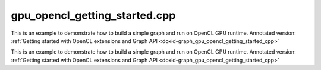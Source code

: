 .. index:: pair: example; gpu_opencl_getting_started.cpp
.. _doxid-gpu_opencl_getting_started_8cpp-example:

gpu_opencl_getting_started.cpp
==============================

This is an example to demonstrate how to build a simple graph and run on OpenCL GPU runtime. Annotated version: :ref:`Getting started with OpenCL extensions and Graph API <doxid-graph_gpu_opencl_getting_started_cpp>`

This is an example to demonstrate how to build a simple graph and run on OpenCL GPU runtime. Annotated version: :ref:`Getting started with OpenCL extensions and Graph API <doxid-graph_gpu_opencl_getting_started_cpp>`



.. ref-code-block:: cpp

	/*******************************************************************************
	* Copyright 2024-2025 Intel Corporation
	*
	* Licensed under the Apache License, Version 2.0 (the "License");
	* you may not use this file except in compliance with the License.
	* You may obtain a copy of the License at
	*
	*     http://www.apache.org/licenses/LICENSE-2.0
	*
	* Unless required by applicable law or agreed to in writing, software
	* distributed under the License is distributed on an "AS IS" BASIS,
	* WITHOUT WARRANTIES OR CONDITIONS OF ANY KIND, either express or implied.
	* See the License for the specific language governing permissions and
	* limitations under the License.
	*******************************************************************************/
	
	
	
	//[Headers and namespace]
	#include "oneapi/dnnl/dnnl_graph.hpp"
	#include "oneapi/dnnl/dnnl_ocl.hpp"
	
	using namespace :ref:`dnnl::graph <doxid-namespacednnl_1_1graph>`;
	
	#include <assert.h>
	#include <iostream>
	#include <memory>
	#include <vector>
	#include <unordered_map>
	#include <unordered_set>
	
	#include <CL/cl_ext.h>
	
	#include "example_utils.hpp"
	#include "graph_example_utils.hpp"
	
	using :ref:`data_type <doxid-classdnnl_1_1graph_1_1logical__tensor_1acddb1dc65b7b4feede7710a719f32227>` = :ref:`logical_tensor::data_type <doxid-classdnnl_1_1graph_1_1logical__tensor_1acddb1dc65b7b4feede7710a719f32227>`;
	using :ref:`layout_type <doxid-classdnnl_1_1graph_1_1logical__tensor_1ad3fcaff44671577e56adb03b770f4867>` = :ref:`logical_tensor::layout_type <doxid-classdnnl_1_1graph_1_1logical__tensor_1ad3fcaff44671577e56adb03b770f4867>`;
	using dim = :ref:`logical_tensor::dim <doxid-classdnnl_1_1graph_1_1logical__tensor_1a759c7b96472681049e17716334a2b334>`;
	using dims = :ref:`logical_tensor::dims <doxid-classdnnl_1_1graph_1_1logical__tensor_1a31af724d1ea783a09b6900d69b43ddc7>`;
	//[Headers and namespace]
	
	void ocl_getting_started_tutorial() {
	
	    dim N = 8, IC = 3, OC1 = 96, OC2 = 96;
	    dim IH = 227, IW = 227, KH1 = 11, KW1 = 11, KH2 = 1, KW2 = 1;
	
	    dims conv0_input_dims {N, IC, IH, IW};
	    dims conv0_weight_dims {OC1, IC, KH1, KW1};
	    dims conv0_bias_dims {OC1};
	    dims conv1_weight_dims {OC1, OC2, KH2, KW2};
	    dims conv1_bias_dims {OC2};
	
	    //[Create conv's logical tensor]
	    :ref:`logical_tensor <doxid-classdnnl_1_1graph_1_1logical__tensor>` conv0_src_desc {0, :ref:`data_type::f32 <doxid-group__dnnl__api__accumulation__mode_1ggad6b8b3ca2e61b8a9703227f4d58ac215a512dc597be7ae761876315165dc8bd2e>`};
	    :ref:`logical_tensor <doxid-classdnnl_1_1graph_1_1logical__tensor>` conv0_weight_desc {1, :ref:`data_type::f32 <doxid-group__dnnl__api__accumulation__mode_1ggad6b8b3ca2e61b8a9703227f4d58ac215a512dc597be7ae761876315165dc8bd2e>`};
	    :ref:`logical_tensor <doxid-classdnnl_1_1graph_1_1logical__tensor>` conv0_dst_desc {2, :ref:`data_type::f32 <doxid-group__dnnl__api__accumulation__mode_1ggad6b8b3ca2e61b8a9703227f4d58ac215a512dc597be7ae761876315165dc8bd2e>`};
	    //[Create conv's logical tensor]
	
	    //[Create first conv]
	    :ref:`op <doxid-classdnnl_1_1graph_1_1op>` conv0(0, op::kind::Convolution, {conv0_src_desc, conv0_weight_desc},
	            {conv0_dst_desc}, "conv0");
	    conv0.:ref:`set_attr <doxid-classdnnl_1_1graph_1_1op_1aecb46529826bf8a47664757a56b92a0d>`<dims>(:ref:`op::attr::strides <doxid-classdnnl_1_1graph_1_1op_1ac7650c0c15849338f9c558f53ce82684a3372f3d8ac7d6db0997a8fe6b38d549a>`, {4, 4});
	    conv0.:ref:`set_attr <doxid-classdnnl_1_1graph_1_1op_1aecb46529826bf8a47664757a56b92a0d>`<dims>(:ref:`op::attr::pads_begin <doxid-classdnnl_1_1graph_1_1op_1ac7650c0c15849338f9c558f53ce82684ad9563b69290681059378cb6b98127310>`, {0, 0});
	    conv0.:ref:`set_attr <doxid-classdnnl_1_1graph_1_1op_1aecb46529826bf8a47664757a56b92a0d>`<dims>(:ref:`op::attr::pads_end <doxid-classdnnl_1_1graph_1_1op_1ac7650c0c15849338f9c558f53ce82684ae9dcd3256fd8b6e2b6385091cffe2cd6>`, {0, 0});
	    conv0.:ref:`set_attr <doxid-classdnnl_1_1graph_1_1op_1aecb46529826bf8a47664757a56b92a0d>`<dims>(:ref:`op::attr::dilations <doxid-classdnnl_1_1graph_1_1op_1ac7650c0c15849338f9c558f53ce82684acbcf9c952f6e423b94fe04593665b49e>`, {1, 1});
	    conv0.:ref:`set_attr <doxid-classdnnl_1_1graph_1_1op_1aecb46529826bf8a47664757a56b92a0d>`<int64_t>(:ref:`op::attr::groups <doxid-classdnnl_1_1graph_1_1op_1ac7650c0c15849338f9c558f53ce82684a1471e4e05a4db95d353cc867fe317314>`, 1);
	    conv0.:ref:`set_attr <doxid-classdnnl_1_1graph_1_1op_1aecb46529826bf8a47664757a56b92a0d>`<std::string>(:ref:`op::attr::data_format <doxid-classdnnl_1_1graph_1_1op_1ac7650c0c15849338f9c558f53ce82684a4abbd547d2eb3887fd8613bb8be33cc5>`, "NCX");
	    conv0.:ref:`set_attr <doxid-classdnnl_1_1graph_1_1op_1aecb46529826bf8a47664757a56b92a0d>`<std::string>(:ref:`op::attr::weights_format <doxid-classdnnl_1_1graph_1_1op_1ac7650c0c15849338f9c558f53ce82684a51c305464b90b1e5e4092ccfb5e904a7>`, "OIX");
	    //[Create first conv]
	
	    //[Create first bias_add]
	    :ref:`logical_tensor <doxid-classdnnl_1_1graph_1_1logical__tensor>` conv0_bias_desc {3, :ref:`data_type::f32 <doxid-group__dnnl__api__accumulation__mode_1ggad6b8b3ca2e61b8a9703227f4d58ac215a512dc597be7ae761876315165dc8bd2e>`};
	    :ref:`logical_tensor <doxid-classdnnl_1_1graph_1_1logical__tensor>` conv0_bias_add_dst_desc {
	            4, :ref:`data_type::f32 <doxid-group__dnnl__api__accumulation__mode_1ggad6b8b3ca2e61b8a9703227f4d58ac215a512dc597be7ae761876315165dc8bd2e>`, :ref:`layout_type::undef <doxid-group__dnnl__api__attributes_1ggac7db48f6583aa9903e54c2a39d65438faf31ee5e3824f1f5e5d206bdf3029f22b>`};
	    :ref:`op <doxid-classdnnl_1_1graph_1_1op>` conv0_bias_add(1, op::kind::BiasAdd, {conv0_dst_desc, conv0_bias_desc},
	            {conv0_bias_add_dst_desc}, "conv0_bias_add");
	    conv0_bias_add.:ref:`set_attr <doxid-classdnnl_1_1graph_1_1op_1aecb46529826bf8a47664757a56b92a0d>`<std::string>(:ref:`op::attr::data_format <doxid-classdnnl_1_1graph_1_1op_1ac7650c0c15849338f9c558f53ce82684a4abbd547d2eb3887fd8613bb8be33cc5>`, "NCX");
	    //[Create first bias_add]
	
	    //[Create first relu]
	    :ref:`logical_tensor <doxid-classdnnl_1_1graph_1_1logical__tensor>` relu0_dst_desc {5, :ref:`data_type::f32 <doxid-group__dnnl__api__accumulation__mode_1ggad6b8b3ca2e61b8a9703227f4d58ac215a512dc597be7ae761876315165dc8bd2e>`};
	    :ref:`op <doxid-classdnnl_1_1graph_1_1op>` relu0(2, op::kind::ReLU, {conv0_bias_add_dst_desc}, {relu0_dst_desc},
	            "relu0");
	    //[Create first relu]
	
	    //[Create second conv]
	    :ref:`logical_tensor <doxid-classdnnl_1_1graph_1_1logical__tensor>` conv1_weight_desc {6, :ref:`data_type::f32 <doxid-group__dnnl__api__accumulation__mode_1ggad6b8b3ca2e61b8a9703227f4d58ac215a512dc597be7ae761876315165dc8bd2e>`};
	    :ref:`logical_tensor <doxid-classdnnl_1_1graph_1_1logical__tensor>` conv1_dst_desc {7, :ref:`data_type::f32 <doxid-group__dnnl__api__accumulation__mode_1ggad6b8b3ca2e61b8a9703227f4d58ac215a512dc597be7ae761876315165dc8bd2e>`};
	    :ref:`op <doxid-classdnnl_1_1graph_1_1op>` conv1(3, op::kind::Convolution, {relu0_dst_desc, conv1_weight_desc},
	            {conv1_dst_desc}, "conv1");
	    conv1.:ref:`set_attr <doxid-classdnnl_1_1graph_1_1op_1aecb46529826bf8a47664757a56b92a0d>`<dims>(:ref:`op::attr::strides <doxid-classdnnl_1_1graph_1_1op_1ac7650c0c15849338f9c558f53ce82684a3372f3d8ac7d6db0997a8fe6b38d549a>`, {1, 1});
	    conv1.:ref:`set_attr <doxid-classdnnl_1_1graph_1_1op_1aecb46529826bf8a47664757a56b92a0d>`<dims>(:ref:`op::attr::pads_begin <doxid-classdnnl_1_1graph_1_1op_1ac7650c0c15849338f9c558f53ce82684ad9563b69290681059378cb6b98127310>`, {0, 0});
	    conv1.:ref:`set_attr <doxid-classdnnl_1_1graph_1_1op_1aecb46529826bf8a47664757a56b92a0d>`<dims>(:ref:`op::attr::pads_end <doxid-classdnnl_1_1graph_1_1op_1ac7650c0c15849338f9c558f53ce82684ae9dcd3256fd8b6e2b6385091cffe2cd6>`, {0, 0});
	    conv1.:ref:`set_attr <doxid-classdnnl_1_1graph_1_1op_1aecb46529826bf8a47664757a56b92a0d>`<dims>(:ref:`op::attr::dilations <doxid-classdnnl_1_1graph_1_1op_1ac7650c0c15849338f9c558f53ce82684acbcf9c952f6e423b94fe04593665b49e>`, {1, 1});
	    conv1.:ref:`set_attr <doxid-classdnnl_1_1graph_1_1op_1aecb46529826bf8a47664757a56b92a0d>`<int64_t>(:ref:`op::attr::groups <doxid-classdnnl_1_1graph_1_1op_1ac7650c0c15849338f9c558f53ce82684a1471e4e05a4db95d353cc867fe317314>`, 1);
	    conv1.:ref:`set_attr <doxid-classdnnl_1_1graph_1_1op_1aecb46529826bf8a47664757a56b92a0d>`<std::string>(:ref:`op::attr::data_format <doxid-classdnnl_1_1graph_1_1op_1ac7650c0c15849338f9c558f53ce82684a4abbd547d2eb3887fd8613bb8be33cc5>`, "NCX");
	    conv1.:ref:`set_attr <doxid-classdnnl_1_1graph_1_1op_1aecb46529826bf8a47664757a56b92a0d>`<std::string>(:ref:`op::attr::weights_format <doxid-classdnnl_1_1graph_1_1op_1ac7650c0c15849338f9c558f53ce82684a51c305464b90b1e5e4092ccfb5e904a7>`, "OIX");
	    //[Create second conv]
	
	    //[Create second bias_add]
	    :ref:`logical_tensor <doxid-classdnnl_1_1graph_1_1logical__tensor>` conv1_bias_desc {8, :ref:`data_type::f32 <doxid-group__dnnl__api__accumulation__mode_1ggad6b8b3ca2e61b8a9703227f4d58ac215a512dc597be7ae761876315165dc8bd2e>`};
	    :ref:`logical_tensor <doxid-classdnnl_1_1graph_1_1logical__tensor>` conv1_bias_add_dst_desc {9, :ref:`data_type::f32 <doxid-group__dnnl__api__accumulation__mode_1ggad6b8b3ca2e61b8a9703227f4d58ac215a512dc597be7ae761876315165dc8bd2e>`};
	    :ref:`op <doxid-classdnnl_1_1graph_1_1op>` conv1_bias_add(4, op::kind::BiasAdd, {conv1_dst_desc, conv1_bias_desc},
	            {conv1_bias_add_dst_desc}, "conv1_bias_add");
	    conv1_bias_add.:ref:`set_attr <doxid-classdnnl_1_1graph_1_1op_1aecb46529826bf8a47664757a56b92a0d>`<std::string>(:ref:`op::attr::data_format <doxid-classdnnl_1_1graph_1_1op_1ac7650c0c15849338f9c558f53ce82684a4abbd547d2eb3887fd8613bb8be33cc5>`, "NCX");
	    //[Create second bias_add]
	
	    //[Create second relu]
	    :ref:`logical_tensor <doxid-classdnnl_1_1graph_1_1logical__tensor>` relu1_dst_desc {10, :ref:`data_type::f32 <doxid-group__dnnl__api__accumulation__mode_1ggad6b8b3ca2e61b8a9703227f4d58ac215a512dc597be7ae761876315165dc8bd2e>`};
	    :ref:`op <doxid-classdnnl_1_1graph_1_1op>` relu1(5, op::kind::ReLU, {conv1_bias_add_dst_desc}, {relu1_dst_desc},
	            "relu1");
	    //[Create second relu]
	
	    //[Create graph and add ops]
	    :ref:`graph <doxid-classdnnl_1_1graph_1_1graph>` g(:ref:`engine::kind::gpu <doxid-structdnnl_1_1engine_1a2635da16314dcbdb9bd9ea431316bb1aa0aa0be2a866411d9ff03515227454947>`);
	
	    g.add_op(conv0);
	    g.add_op(conv0_bias_add);
	    g.add_op(relu0);
	    g.add_op(conv1);
	    g.add_op(conv1_bias_add);
	    g.add_op(relu1);
	    //[Create graph and add ops]
	
	    //[Finalize graph]
	    g.finalize();
	    //[Finalize graph]
	
	    //[Get partition]
	    auto partitions = g.get_partitions();
	    //[Get partition]
	
	    // Check partitioning results to ensure the examples works. Users do not
	    // need to follow this step.
	    assert(partitions.size() == 2);
	
	
	    //
	    //[Create engine]
	    :ref:`dnnl::engine <doxid-structdnnl_1_1engine>` eng(:ref:`engine::kind::gpu <doxid-structdnnl_1_1engine_1a2635da16314dcbdb9bd9ea431316bb1aa0aa0be2a866411d9ff03515227454947>`, 0);
	    //[Create engine]
	
	    //[Create stream]
	    :ref:`dnnl::stream <doxid-structdnnl_1_1stream>` strm(eng);
	    //[Create stream]
	
	    // Mapping from logical tensor id to output tensor. It's used to represent
	    // the connection between partitions (e.g partition 0's output
	    // tensor is fed into partition 1).
	    std::unordered_map<size_t, tensor> global_outputs_ts_map;
	
	    // Memory buffers bound to the partition input/output tensors that help to
	    // manage the lifetime of these tensors.
	    std::vector<std::shared_ptr<void>> data_buffer;
	
	    // Mapping from id to queried logical tensor from compiled partition used to
	    // record the logical tensors that are previously enabled with ANY layout.
	    std::unordered_map<size_t, logical_tensor> id_to_queried_logical_tensors;
	
	    // This is a helper function which helps to decide which logical tensor is
	    // needed to be set with `dnnl::graph::logical_tensor::layout_type::any`
	    // layout. This function is not a part of Graph API, but similar logic is
	    // essential for Graph API integration to achieve the best performance.
	    // Typically, users need to implement the similar logic in their code.
	    std::unordered_set<size_t> ids_with_any_layout;
	    set_any_layout(partitions, ids_with_any_layout);
	
	    // Mapping from logical tensor id to the concrete shape. In practical usage,
	    // concrete shapes and layouts are not given until compilation stage, hence
	    // need this mapping to mock the step.
	    std::unordered_map<size_t, dims> concrete_shapes {{0, conv0_input_dims},
	            {1, conv0_weight_dims}, {3, conv0_bias_dims},
	            {6, conv1_weight_dims}, {8, conv1_bias_dims}};
	
	    // Compile and execute the partitions, including the following steps:
	    //
	    // 1. Update the input/output logical tensors with concrete shape and layout
	    // 2. Compile the partition
	    // 3. Update the output logical tensors with queried ones after compilation
	    // 4. Allocate memory and bind the data buffer for the partition
	    // 5. Execute the partition
	    //
	    // Although they are not part of the APIs, these steps are essential for the
	    // integration of Graph API., hence users need to implement similar logic.
	    for (const auto &:ref:`partition <doxid-classdnnl_1_1graph_1_1partition>` : partitions) {
	        if (!:ref:`partition <doxid-classdnnl_1_1graph_1_1partition>`.:ref:`is_supported <doxid-classdnnl_1_1graph_1_1partition_1ad80536833d69e2660c496adbd9ec0aa3>`()) {
	            std::cout
	                    << "gpu_opencl_getting_started: Got unsupported partition, "
	                       "users "
	                       "need handle the operators by themselves."
	                    << std::endl;
	            continue;
	        }
	        std::vector<logical_tensor> inputs = :ref:`partition <doxid-classdnnl_1_1graph_1_1partition>`.:ref:`get_input_ports <doxid-classdnnl_1_1graph_1_1partition_1a415319dcb89d9e1d77bd4b7b0058df52>`();
	        std::vector<logical_tensor> outputs = :ref:`partition <doxid-classdnnl_1_1graph_1_1partition>`.:ref:`get_output_ports <doxid-classdnnl_1_1graph_1_1partition_1aaa4abecc6e09f417742402ab207a1e6d>`();
	
	        // Update input logical tensors with concrete shape and layout
	        for (auto &input : inputs) {
	            const auto id = input.get_id();
	            // If the tensor is an output of another partition, use the cached
	            // logical tensor
	            if (id_to_queried_logical_tensors.find(id)
	                    != id_to_queried_logical_tensors.end())
	                input = id_to_queried_logical_tensors[id];
	            else
	                // Create logical tensor with strided layout
	                input = :ref:`logical_tensor <doxid-classdnnl_1_1graph_1_1logical__tensor>` {id, input.:ref:`get_data_type <doxid-classdnnl_1_1graph_1_1logical__tensor_1aaea19b3ce4512e5f2e1d0c68d9f0677f>`(),
	                        concrete_shapes[id], layout_type::strided};
	        }
	
	        // Update output logical tensors with concrete shape and layout
	        for (auto &output : outputs) {
	            const auto id = output.get_id();
	            output = :ref:`logical_tensor <doxid-classdnnl_1_1graph_1_1logical__tensor>` {id, output.:ref:`get_data_type <doxid-classdnnl_1_1graph_1_1logical__tensor_1aaea19b3ce4512e5f2e1d0c68d9f0677f>`(),
	                    :ref:`DNNL_GRAPH_UNKNOWN_NDIMS <doxid-group__dnnl__graph__api__logical__tensor_1ga49497533d28f67dc4cce08fe210bf4bf>`, // set output dims to unknown
	                    ids_with_any_layout.count(id) ? :ref:`layout_type::any <doxid-group__dnnl__api__fpmath__mode_1gga0ad94cbef13dce222933422bfdcfa725a100b8cad7cf2a56f6df78f171f97a1ec>`
	                                                  : layout_type::strided};
	        }
	
	        //[Compile partition]
	        :ref:`compiled_partition <doxid-classdnnl_1_1graph_1_1compiled__partition>` cp = :ref:`partition <doxid-classdnnl_1_1graph_1_1partition>`.:ref:`compile <doxid-classdnnl_1_1graph_1_1partition_1a5c2af93c65a09c9d0a1507571ada0318>`(inputs, outputs, eng);
	        //[Compile partition]
	
	        // Update output logical tensors with queried one
	        for (auto &output : outputs) {
	            const auto id = output.get_id();
	            output = cp.:ref:`query_logical_tensor <doxid-classdnnl_1_1graph_1_1compiled__partition_1a85962826e94cc3cefb3c19c0fadc4e09>`(id);
	            id_to_queried_logical_tensors[id] = output;
	        }
	
	        // Allocate memory for the partition, and bind the data buffers with
	        // input and output logical tensors
	        std::vector<tensor> inputs_ts, outputs_ts;
	        allocate_ocl_graph_mem(inputs_ts, inputs, data_buffer,
	                global_outputs_ts_map, eng, /*is partition input=*/true);
	        allocate_ocl_graph_mem(outputs_ts, outputs, data_buffer,
	                global_outputs_ts_map, eng,
	                /*is partition input=*/false);
	
	        //[Execute compiled partition]
	        cp.:ref:`execute <doxid-classdnnl_1_1graph_1_1compiled__partition_1a558ed47b3cbc5cc2167001da3faa0339>`(strm, inputs_ts, outputs_ts);
	        //[Execute compiled partition]
	    }
	
	    // wait for all compiled partition's execution to finish
	    strm.:ref:`wait <doxid-structdnnl_1_1stream_1a59985fa8746436057cf51a820ef8929c>`();
	}
	
	int main(int argc, char **argv) {
	    return handle_example_errors(
	            {:ref:`engine::kind::gpu <doxid-structdnnl_1_1engine_1a2635da16314dcbdb9bd9ea431316bb1aa0aa0be2a866411d9ff03515227454947>`}, ocl_getting_started_tutorial);
	}
